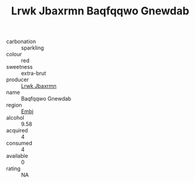 :PROPERTIES:
:ID:                     eed6fb4a-0886-4070-a9f5-a2cbff7fe236
:END:
#+TITLE: Lrwk Jbaxrmn Baqfqqwo Gnewdab 

- carbonation :: sparkling
- colour :: red
- sweetness :: extra-brut
- producer :: [[id:a9621b95-966c-4319-8256-6168df5411b3][Lrwk Jbaxrmn]]
- name :: Baqfqqwo Gnewdab
- region :: [[id:fc068556-7250-4aaf-80dc-574ec0c659d9][Embj]]
- alcohol :: 9.58
- acquired :: 4
- consumed :: 4
- available :: 0
- rating :: NA


